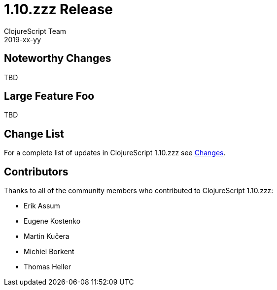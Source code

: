 = 1.10.zzz Release
ClojureScript Team
2019-xx-yy
:jbake-type: post

ifdef::env-github,env-browser[:outfilesuffix: .adoc]

## Noteworthy Changes

TBD

## Large Feature Foo

TBD

## Change List

For a complete list of updates in ClojureScript 1.10.zzz see
https://github.com/clojure/clojurescript/blob/master/changes.md#1.10.zzz[Changes].

## Contributors

Thanks to all of the community members who contributed to ClojureScript 1.10.zzz:

* Erik Assum
* Eugene Kostenko
* Martin Kučera
* Michiel Borkent
* Thomas Heller
